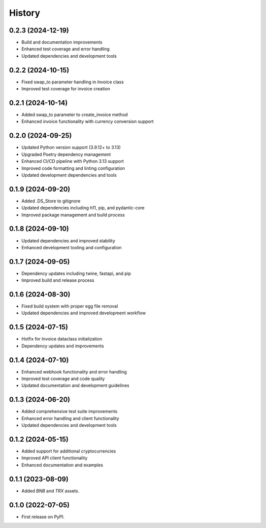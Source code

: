 =======
History
=======

0.2.3 (2024-12-19)
------------------

* Build and documentation improvements
* Enhanced test coverage and error handling
* Updated dependencies and development tools

0.2.2 (2024-10-15)
------------------

* Fixed swap_to parameter handling in Invoice class
* Improved test coverage for invoice creation

0.2.1 (2024-10-14)
------------------

* Added swap_to parameter to create_invoice method
* Enhanced invoice functionality with currency conversion support

0.2.0 (2024-09-25)
------------------

* Updated Python version support (3.9.12+ to 3.13)
* Upgraded Poetry dependency management
* Enhanced CI/CD pipeline with Python 3.13 support
* Improved code formatting and linting configuration
* Updated development dependencies and tools

0.1.9 (2024-09-20)
------------------

* Added .DS_Store to gitignore
* Updated dependencies including h11, pip, and pydantic-core
* Improved package management and build process

0.1.8 (2024-09-10)
------------------

* Updated dependencies and improved stability
* Enhanced development tooling and configuration

0.1.7 (2024-09-05)
------------------

* Dependency updates including twine, fastapi, and pip
* Improved build and release process

0.1.6 (2024-08-30)
------------------

* Fixed build system with proper egg file removal
* Updated dependencies and improved development workflow

0.1.5 (2024-07-15)
------------------

* Hotfix for Invoice dataclass initialization
* Dependency updates and improvements

0.1.4 (2024-07-10)
------------------

* Enhanced webhook functionality and error handling
* Improved test coverage and code quality
* Updated documentation and development guidelines

0.1.3 (2024-06-20)
------------------

* Added comprehensive test suite improvements
* Enhanced error handling and client functionality
* Updated dependencies and development tools

0.1.2 (2024-05-15)
------------------

* Added support for additional cryptocurrencies
* Improved API client functionality
* Enhanced documentation and examples

0.1.1 (2023-08-09)
------------------

* Added `BNB` and `TRX` assets.

0.1.0 (2022-07-05)
------------------

* First release on PyPI.
